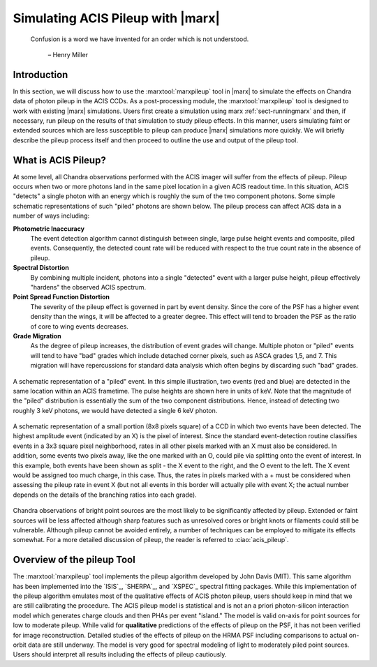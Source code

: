.. _pileup:

Simulating ACIS Pileup with |marx|
==================================

    Confusion is a word we have invented for an order which is not
    understood.

       – Henry Miller

Introduction
------------

In this section, we will discuss how to use the :marxtool:`marxpileup` tool in
|marx| to simulate the effects on Chandra data of photon pileup in the
ACIS CCDs. As a post-processing module, the :marxtool:`marxpileup` tool is designed to
work with existing |marx| simulations. Users first create a simulation
using marx :ref:`sect-runningmarx` and then, if necessary, run
pileup on the results of that simulation to study pileup effects. In
this manner, users simulating faint or extended sources which are less
susceptible to pileup can produce |marx| simulations more quickly. We
will briefly describe the pileup process itself and then proceed to
outline the use and output of the pileup tool.

What is ACIS Pileup?
--------------------

At some level, all Chandra observations performed with the ACIS imager
will suffer from the effects of pileup. Pileup occurs when two or more
photons land in the same pixel location in a given ACIS readout time. In
this situation, ACIS "detects" a single photon with an energy which is
roughly the sum of the two component photons. Some simple schematic
representations of such "piled" photons are shown  below. The
pileup process can affect ACIS data in a number of ways including:

**Photometric Inaccuracy**
   The event detection algorithm cannot distinguish between single,
   large pulse height events and composite, piled events. Consequently,
   the detected count rate will be reduced with respect to the true
   count rate in the absence of pileup.

**Spectral Distortion**
   By combining multiple incident, photons into a single "detected"
   event with a larger pulse height, pileup effectively "hardens" the
   observed ACIS spectrum.

**Point Spread Function Distortion**
   The severity of the pileup effect is governed in part by event
   density. Since the core of the PSF has a higher event density than
   the wings, it will be affected to a greater degree. This effect will
   tend to broaden the PSF as the ratio of core to wing events
   decreases.

**Grade Migration**
   As the degree of pileup increases, the distribution of event grades
   will change. Multiple photon or "piled" events will tend to have
   "bad" grades which include detached corner pixels, such as ASCA
   grades 1,5, and 7. This migration will have repercussions for
   standard data analysis which often begins by discarding such "bad"
   grades.

.. figure:: ../../build_figures/schematic_pileup.*
   :align: center
   :scale: 75%
   :alt:

   A schematic representation of a  "piled"  event. In this simple
   illustration, two events (red and blue) are detected in the same location within an
   ACIS frametime. The pulse heights are
   shown here in units of keV. Note that the magnitude of the  "piled"
   distribution is essentially the sum of the two component 
   distributions. Hence, instead of detecting two roughly 3 keV photons,
   we would have detected a single 6 keV photon.


.. figure:: evt_grid.*
   :name: evtsplit
   :alt: Schematic representation of a  "split"  event
   :align: center

   A schematic representation of a small portion (8x8 pixels
   square) of a CCD in which two events have been detected.
   The highest amplitude event (indicated by an X) is the pixel
   of interest. Since the standard event-detection routine classifies
   events in a 3x3 square pixel neighborhood, rates in all other pixels
   marked with an X must also be considered. In addition, some events
   two pixels away, like the one marked with an O, could pile via
   splitting onto the event of interest. In this example, both events
   have been shown as split - the X event to the right, and the
   O event to the left. The X event would be assigned too much
   charge, in this case. Thus, the rates in pixels marked with a +
   must be considered when assessing the pileup rate in event X (but
   not all events in this border will actually pile with event X; the
   actual number depends on the details of the branching ratios into each
   grade).


Chandra observations of bright point sources are the most likely to be
significantly affected by pileup. Extended or faint sources will be less
affected although sharp features such as unresolved cores or bright
knots or filaments could still be vulnerable. Although pileup cannot be
avoided entirely, a number of techniques can be employed to mitigate its
effects somewhat. For a more detailed discussion of pileup, the reader
is referred to :ciao:`acis_pileup`.

Overview of the pileup Tool
---------------------------

The :marxtool:`marxpileup` tool implements the pileup algorithm developed by John Davis
(MIT). This same algorithm has been implemented into the `ISIS`_,
`SHERPA`_, and `XSPEC`_ spectral fitting packages. While this implementation
of the pileup algorithm emulates most of the qualitative effects of ACIS
photon pileup, users should keep in mind that we are still calibrating
the procedure. The ACIS pileup model is statistical and is not an a
priori photon-silicon interaction model which generates charge clouds
and then PHAs per event "island." The model is valid on-axis for point
sources for low to moderate pileup. While valid for **qualitative**
predictions of the effects of pileup on the PSF, it has not been
verified for image reconstruction. Detailed studies of the effects of
pileup on the HRMA PSF including comparisons to actual on-orbit data are
still underway. The model is very good for spectral modeling of light to
moderately piled point sources. Users should interpret all results
including the effects of pileup cautiously.
